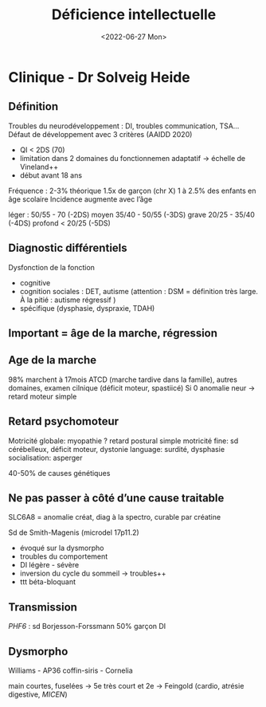 #+title: Déficience intellectuelle
#+date: <2022-06-27 Mon>

* Clinique - Dr Solveig Heide
** Définition
Troubles du neurodéveloppement : DI, troubles communication, TSA...
Défaut de développement avec 3 critères (AAIDD 2020)
 - QI < 2DS (70)
 - limitation dans 2 domaines du fonctionnemen adaptatif -> échelle de Vineland++
 - début avant 18 ans

Fréquence : 2-3% théorique
1.5x de garçon (chr X)
1 à 2.5% des enfants en âge scolaire
Incidence augmente avec l’âge

léger : 50/55 - 70 (-2DS)
moyen 35/40 - 50/55 (-3DS)
grave 20/25 - 35/40 (-4DS)
profond < 20/25 (-5DS)

** Diagnostic différentiels
Dysfonction de la fonction
- cognitive
- cognition sociales : DET, autisme (attention : DSM = définition très large. À la pitié : autisme régressif )
- spécifique (dysphasie, dyspraxie, TDAH)

** Important = âge de la marche, régression
** Age de la marche
98% marchent à 17mois
ATCD (marche tardive dans la famille), autres domaines, examen cilnique (déficit moteur, spastiicé)
Si 0 anomalie neur -> retard moteur simple

** Retard psychomoteur
Motricité globale: myopathie ? retard postural simple
motricité fine: sd cérébelleux, déficit moteur, dystonie
language: surdité, dysphasie
socialisation: asperger

40-50% de causes génétiques

** Ne pas passer à côté d’une cause traitable
SLC6A8 = anomalie créat, diag à la spectro, curable par créatine

Sd de Smith-Magenis (microdel 17p11.2)
- évoqué sur la dysmorpho
- troubles du comportement
- DI légère - sévère
- inversion du cycle du sommeil -> troubles++
- ttt béta-bloquant
** Transmission
/PHF6/ : sd Borjesson-Forssmann
50% garçon DI

** Dysmorpho
Williams - AP36
coffin-siris - Cornelia

main courtes, fuselées ->
5e très court et 2e -> Feingold (cardio, atrésie digestive, /MICEN/)
